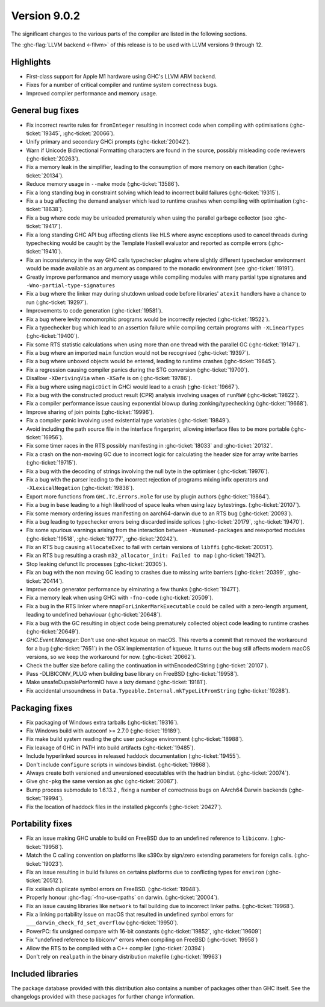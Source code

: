 .. _release-9-0-2:

Version 9.0.2
==============

The significant changes to the various parts of the compiler are listed in the
following sections.

The :ghc-flag:`LLVM backend <-fllvm>` of this release is to be used with LLVM versions 9
through 12.

Highlights
----------

- First-class support for Apple M1 hardware using GHC's LLVM ARM backend.

- Fixes for a number of critical compiler and runtime system correctness bugs.

- Improved compiler performance and memory usage.

General bug fixes
-----------------

- Fix incorrect rewrite rules for ``fromInteger`` resulting in incorrect code
  when compiling with optimisations (:ghc-ticket:`19345`, :ghc-ticket:`20066`).

- Unify primary and secondary GHCi prompts (:ghc-ticket:`20042`).

- Warn if Unicode Bidirectional Formatting characters are found in the source,
  possibly misleading code reviewers (:ghc-ticket:`20263`).

- Fix a memory leak in the simplifier, leading to the consumption of more memory
  on each iteration (:ghc-ticket:`20134`).

- Reduce memory usage in ``--make`` mode (:ghc-ticket:`13586`).

- Fix a long standing bug in constraint solving which lead to incorrect build
  failures (:ghc-ticket:`19315`).

- Fix a a bug affecting the demand analyser which lead to runtime crashes when
  compiling with optimisation (:ghc-ticket:`18638`).

- Fix a bug where code may be unloaded prematurely when using the parallel
  garbage collector (see :ghc-ticket:`19417`).

- Fix a long standing GHC API bug affecting clients like HLS where async
  exceptions used to cancel threads during typechecking would be caught by the
  Template Haskell evaluator and reported as compile errors (:ghc-ticket:`19410`).

- Fix an inconsistency in the way GHC calls typechecker plugins where slightly
  different typechecker environment would be made available as an argument as
  compared to the monadic environment (see :ghc-ticket:`19191`).

- Greatly improve performance and memory usage while compiling modules with many
  partial type signatures and ``-Wno-partial-type-signatures``

- Fix a bug where the linker may during shutdown unload code before
  libraries' ``atexit`` handlers have a chance to run (:ghc-ticket:`19297`).

- Improvements to code generation (:ghc-ticket:`19581`).

- Fix a bug where levity monomorphic programs would be incorrectly rejected
  (:ghc-ticket:`19522`).

- Fix a typechecker bug which lead to an assertion failure while compiling
  certain programs with ``-XLinearTypes`` (:ghc-ticket:`19400`).

- Fix some RTS statistic calculations when using more than one thread with the
  parallel GC (:ghc-ticket:`19147`).

- Fix a bug where an imported ``main`` function would not be recognised
  (:ghc-ticket:`19397`).

- Fix a bug where unboxed objects would be entered, leading to runtime crashes
  (:ghc-ticket:`19645`).

- Fix a regression causing compiler panics during the STG conversion
  (:ghc-ticket:`19700`).

- Disallow ``-XDerivingVia`` when ``-XSafe`` is on (:ghc-ticket:`19786`).

- Fix a bug where using ``magicDict`` in GHCi would lead to a crash
  (:ghc-ticket:`19667`).

- Fix a bug with the constructed product result (CPR) analysis involving usages
  of ``runRW#`` (:ghc-ticket:`19822`).

- Fix a compiler performance issue causing exponential blowup during
  zonking/typechecking (:ghc-ticket:`19668`).

- Improve sharing of join points (:ghc-ticket:`19996`).

- Fix a compiler panic involving used existential type variables
  (:ghc-ticket:`19849`).

- Avoid including the path source file in the interface fingerprint, allowing
  interface files to be more portable (:ghc-ticket:`16956`).

- Fix some timer races in the RTS possibly manifesting in :ghc-ticket:`18033` and
  :ghc-ticket:`20132`.

- Fix a crash on the non-moving GC due to incorrect logic for calculating the header
  size for array write barries (:ghc-ticket:`19715`).

- Fix a bug with the decoding of strings involving the null byte in the
  optimiser (:ghc-ticket:`19976`).

- Fix a bug with the parser leading to the incorrect rejection of programs
  mixing infix operators and ``-XLexicalNegation`` (:ghc-ticket:`19838`).

- Export more functions from ``GHC.Tc.Errors.Hole`` for use by plugin authors
  (:ghc-ticket:`19864`).

- Fix a bug in ``base`` leading to a high likelihood of space leaks when using
  lazy bytestrings. (:ghc-ticket:`20107`).

- Fix some memory ordering issues manifesting on aarch64-darwin due to an RTS
  bug (:ghc-ticket:`20093`).

- Fix a bug leading to typechecker errors being discarded inside splices
  (:ghc-ticket:`20179`, :ghc-ticket:`19470`).

- Fix some spurious warnings arising from the interaction between
  ``-Wunused-packages`` and reexported modules (:ghc-ticket:`19518`,
  :ghc-ticket:`19777`, :ghc-ticket:`20242`).

- Fix an RTS bug causing ``allocateExec`` to fail with certain versions of
  ``libffi`` (:ghc-ticket:`20051`).

- Fix an RTS bug resulting a crash ``m32_allocator_init: Failed to map``
  (:ghc-ticket:`19421`).

- Stop leaking defunct llc processes (:ghc-ticket:`20305`).

- Fix an bug with the non moving GC leading to crashes due to missing write
  barriers (:ghc-ticket:`20399`, :ghc-ticket:`20414`).

- Improve code generator performance by elminating a few thunks
  (:ghc-ticket:`19471`).

- Fix a memory leak when using GHCi with ``-fno-code`` (:ghc-ticket:`20509`).

- Fix a bug in the RTS linker where ``mmapForLinkerMarkExecutable`` could be
  called with a zero-length argument, leading to undefined behaviouar
  (:ghc-ticket:`20648`).

- Fix a bug with the GC resulting in object code being prematurely collected
  object code leading to runtime crashes (:ghc-ticket:`20649`).

- `GHC.Event.Manager`: Don't use one-shot kqueue on macOS. This reverts a
  commit that removed the workaround for a bug (:ghc-ticket:`7651`) in the OSX
  implementation of kqueue. It turns out the bug still affects modern macOS
  versions, so we keep the workaround for now. (:ghc-ticket:`20662`).

- Check the buffer size before calling the continuation in withEncodedCString
  (:ghc-ticket:`20107`).

- Pass -DLIBICONV_PLUG when building base library on FreeBSD (:ghc-ticket:`19958`).

- Make unsafeDupablePerformIO have a lazy demand (:ghc-ticket:`19181`).

- Fix accidental unsoundness in ``Data.Typeable.Internal.mkTypeLitFromString``
  (:ghc-ticket:`19288`).

Packaging fixes
-----------------

- Fix packaging of Windows extra tarballs (:ghc-ticket:`19316`).

- Fix Windows build with autoconf >= 2.7.0 (:ghc-ticket:`19189`).

- Fix make build system reading the ghc user package environment (:ghc-ticket:`18988`).

- Fix leakage of GHC in PATH into build artifacts (:ghc-ticket:`19485`).

- Include hyperlinked sources in released haddock documentation (:ghc-ticket:`19455`).

- Don't include ``configure`` scripts in windows bindist. (:ghc-ticket:`19868`).

- Always create both versioned and unversioned executables with the hadrian bindist. 
  (:ghc-ticket:`20074`).

- Give ``ghc-pkg`` the same version as ``ghc`` (:ghc-ticket:`20087`).

- Bump process submodule to 1.6.13.2 , fixing a number of correctness bugs on
  AArch64 Darwin backends (:ghc-ticket:`19994`).

- Fix the location of haddock files in the installed pkgconfs (:ghc-ticket:`20427`).

Portability fixes
-----------------

- Fix an issue making GHC unable to build on FreeBSD due to an undefined reference
  to ``libiconv``. (:ghc-ticket:`19958`).

- Match the C calling convention on platforms like s390x by sign/zero extending
  parameters for foreign calls. (:ghc-ticket:`19023`).

- Fix an issue resulting in build failures on certains platforms due to
  conflicting types for ``environ`` (:ghc-ticket:`20512`).

- Fix ``xxHash`` duplicate symbol errors on FreeBSD. (:ghc-ticket:`19948`).

- Properly honour :ghc-flag:`-fno-use-rpaths` on darwin. (:ghc-ticket:`20004`).

- Fix an issue causing libraries like ``network`` to fail building due to
  incorrect linker paths. (:ghc-ticket:`19968`).

- Fix a linking portability issue on macOS that resulted in undefined symbol
  errors for ``___darwin_check_fd_set_overflow`` (:ghc-ticket:`19950`).

- PowerPC: fix unsigned compare with 16-bit constants (:ghc-ticket:`19852`,
  :ghc-ticket:`19609`)

- Fix "undefined reference to libiconv" errors when compiling on FreeBSD
  (:ghc-ticket:`19958`)

- Allow the RTS to be compiled with a C++ compiler (:ghc-ticket:`20394`)

- Don't rely on ``realpath`` in the binary distribution makefile
  (:ghc-ticket:`19963`)

Included libraries
------------------

The package database provided with this distribution also contains a number of
packages other than GHC itself. See the changelogs provided with these packages
for further change information.

.. ghc-package-list::

    libraries/array/array.cabal:             Dependency of ``ghc`` library
    libraries/base/base.cabal:               Core library
    libraries/binary/binary.cabal:           Dependency of ``ghc`` library
    libraries/bytestring/bytestring.cabal:   Dependency of ``ghc`` library
    libraries/Cabal/Cabal/Cabal.cabal:       Dependency of ``ghc-pkg`` utility
    libraries/containers/containers/containers.cabal:   Dependency of ``ghc`` library
    libraries/deepseq/deepseq.cabal:         Dependency of ``ghc`` library
    libraries/directory/directory.cabal:     Dependency of ``ghc`` library
    libraries/exceptions/exceptions.cabal:   Dependency of ``ghc`` and ``haskeline`` library
    libraries/filepath/filepath.cabal:       Dependency of ``ghc`` library
    compiler/ghc.cabal:                      The compiler itself
    libraries/ghci/ghci.cabal:               The REPL interface
    libraries/ghc-boot/ghc-boot.cabal:       Internal compiler library
    libraries/ghc-boot-th/ghc-boot-th.cabal: Internal compiler library
    libraries/ghc-compact/ghc-compact.cabal: Core library
    libraries/ghc-heap/ghc-heap.cabal:       GHC heap-walking library
    libraries/ghc-prim/ghc-prim.cabal:       Core library
    libraries/haskeline/haskeline.cabal:     Dependency of ``ghci`` executable
    libraries/hpc/hpc.cabal:                 Dependency of ``hpc`` executable
    libraries/integer-gmp/integer-gmp.cabal: Core library
    libraries/libiserv/libiserv.cabal:       Internal compiler library
    libraries/mtl/mtl.cabal:                 Dependency of ``Cabal`` library
    libraries/parsec/parsec.cabal:           Dependency of ``Cabal`` library
    libraries/pretty/pretty.cabal:           Dependency of ``ghc`` library
    libraries/process/process.cabal:         Dependency of ``ghc`` library
    libraries/stm/stm.cabal:                 Dependency of ``haskeline`` library
    libraries/template-haskell/template-haskell.cabal:     Core library
    libraries/terminfo/terminfo.cabal:       Dependency of ``haskeline`` library
    libraries/text/text.cabal:               Dependency of ``Cabal`` library
    libraries/time/time.cabal:               Dependency of ``ghc`` library
    libraries/transformers/transformers.cabal: Dependency of ``ghc`` library
    libraries/unix/unix.cabal:               Dependency of ``ghc`` library
    libraries/Win32/Win32.cabal:             Dependency of ``ghc`` library
    libraries/xhtml/xhtml.cabal:             Dependency of ``haddock`` executable
